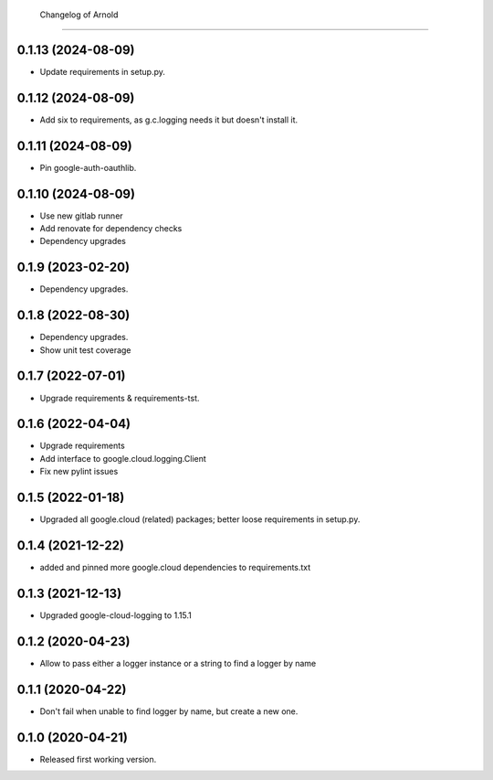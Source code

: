         Changelog of Arnold
===================

0.1.13 (2024-08-09)
-------------------

- Update requirements in setup.py.


0.1.12 (2024-08-09)
-------------------

- Add six to requirements, as g.c.logging needs it but doesn't install it.


0.1.11 (2024-08-09)
-------------------

- Pin google-auth-oauthlib.


0.1.10 (2024-08-09)
-------------------

- Use new gitlab runner

- Add renovate for dependency checks

- Dependency upgrades


0.1.9 (2023-02-20)
------------------

- Dependency upgrades.


0.1.8 (2022-08-30)
------------------

- Dependency upgrades.

- Show unit test coverage


0.1.7 (2022-07-01)
------------------

- Upgrade requirements & requirements-tst.


0.1.6 (2022-04-04)
------------------

- Upgrade requirements

- Add interface to google.cloud.logging.Client

- Fix new pylint issues


0.1.5 (2022-01-18)
------------------

- Upgraded all google.cloud (related) packages; better loose requirements in setup.py.


0.1.4 (2021-12-22)
------------------

- added and pinned more google.cloud dependencies to requirements.txt

0.1.3 (2021-12-13)
------------------

- Upgraded google-cloud-logging to 1.15.1


0.1.2 (2020-04-23)
------------------

- Allow to pass either a logger instance or a string to find a logger by name


0.1.1 (2020-04-22)
------------------

- Don't fail when unable to find logger by name, but create a new one.


0.1.0 (2020-04-21)
------------------

- Released first working version.
